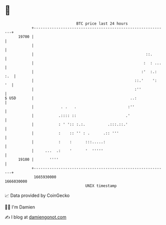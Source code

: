 * 👋

#+begin_example
                                   BTC price last 24 hours                    
               +------------------------------------------------------------+ 
         19700 |                                                            | 
               |                                                            | 
               |                                                  ::.       | 
               |                                                 :  : ...   | 
               |                                                :'  :.: :.  | 
               |                                             ::.'    ':  '  | 
               |                                             :''            | 
   $ USD       |                                           ..:              | 
               |            . .   .                       :''               | 
               |           .:::: ::                      .'                 | 
               |           : ' ':: :.:.          .:::.::.'                  | 
               |           :    :: '' : .      .:: '''                      | 
               |           :    :      :::.....:                            | 
               |     ...  .:    '      '  '''''                             | 
         19100 |       ''''                                                 | 
               +------------------------------------------------------------+ 
                1665930000                                        1666030000  
                                       UNIX timestamp                         
#+end_example
📈 Data provided by CoinGecko

🧑‍💻 I'm Damien

✍️ I blog at [[https://www.damiengonot.com][damiengonot.com]]
